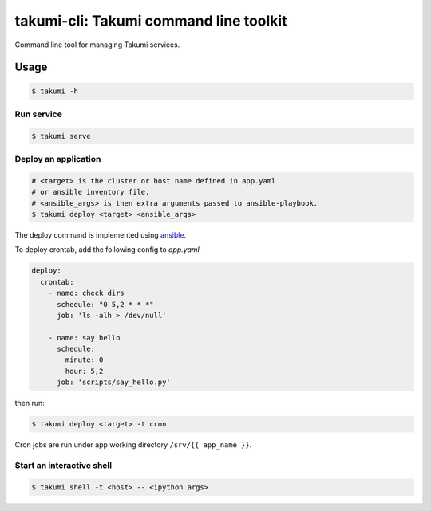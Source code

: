 takumi-cli: Takumi command line toolkit
=======================================

.. image:: https://travis-ci.org/elemepi/takumi-cli.svg?branch=master
    :target: https://travis-ci.org/elemepi/takumi-cli

Command line tool for managing Takumi services.

Usage
-----

.. code-block:: bash

    $ takumi -h

Run service
~~~~~~~~~~~

.. code-block:: bash

    $ takumi serve

Deploy an application
~~~~~~~~~~~~~~~~~~~~~

.. code-block:: bash

    # <target> is the cluster or host name defined in app.yaml
    # or ansible inventory file.
    # <ansible_args> is then extra arguments passed to ansible-playbook.
    $ takumi deploy <target> <ansible_args>

The deploy command is implemented using `ansible <https://github.com/ansible/ansible>`_.

To deploy crontab, add the following config to *app.yaml*

.. code-block:: yaml

    deploy:
      crontab:
        - name: check dirs
          schedule: "0 5,2 * * *"
          job: 'ls -alh > /dev/null'

        - name: say hello
          schedule:
            minute: 0
            hour: 5,2
          job: 'scripts/say_hello.py'

then run:

.. code-block:: bash

    $ takumi deploy <target> -t cron

Cron jobs are run under app working directory ``/srv/{{ app_name }}``.

Start an interactive shell
~~~~~~~~~~~~~~~~~~~~~~~~~~

.. code:: bash

    $ takumi shell -t <host> -- <ipython args>
